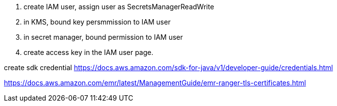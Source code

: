 
1. create IAM user, assign user as SecretsManagerReadWrite
2. in KMS, bound key persmmission to IAM user
3. in secret manager, bound permission to IAM user
4. create access key in the IAM user page.


create sdk credential
https://docs.aws.amazon.com/sdk-for-java/v1/developer-guide/credentials.html


https://docs.aws.amazon.com/emr/latest/ManagementGuide/emr-ranger-tls-certificates.html

